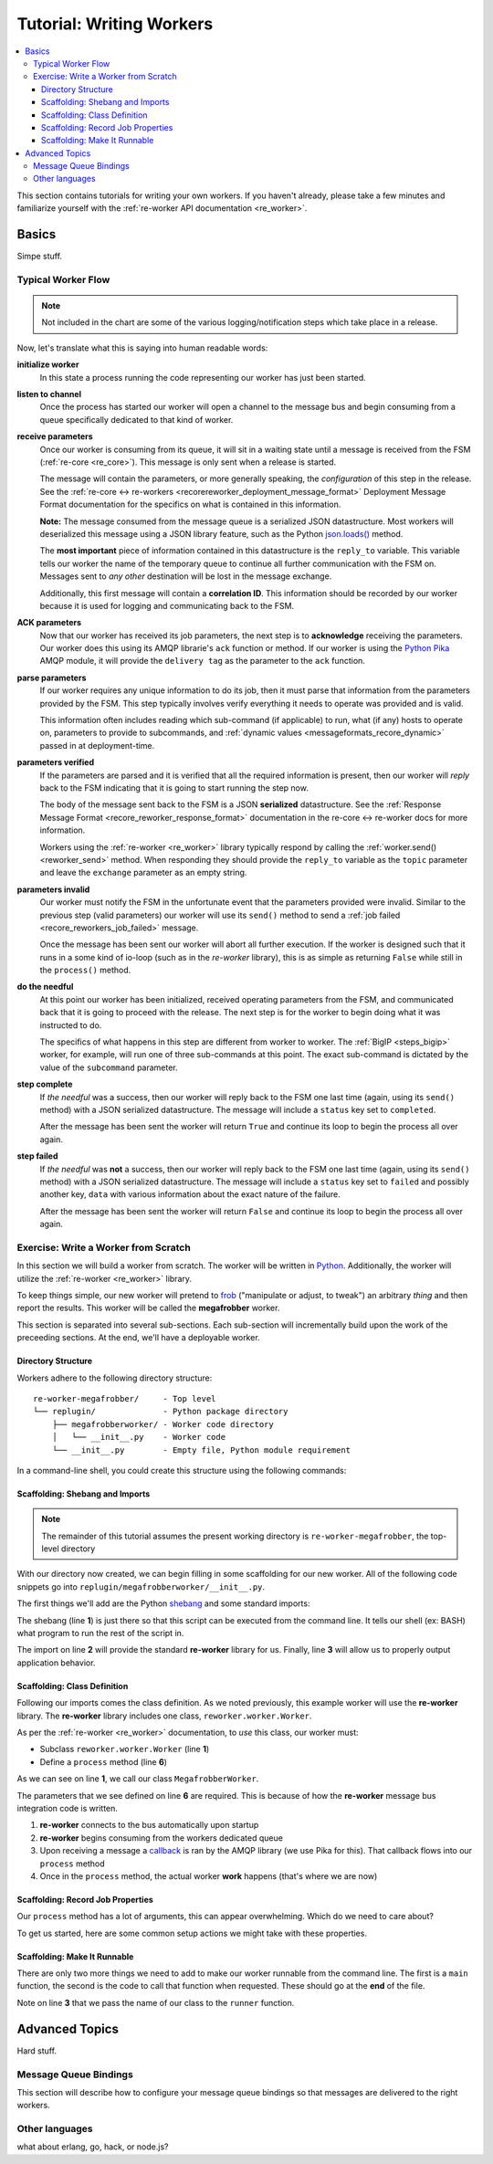 .. _writing_workers:

Tutorial: Writing Workers
#########################

.. contents::
   :depth: 4
   :local:

This section contains tutorials for writing your own workers. If you
haven't already, please take a few minutes and familiarize yourself
with the :ref:`re-worker API documentation <re_worker>`.


Basics
******

Simpe stuff.

Typical Worker Flow
===================

.. graphviz:: asset_sources/worker_flow/worker_flow.dot

.. note:: Not included in the chart are some of the various
          logging/notification steps which take place in a release.


Now, let's translate what this is saying into human readable words:

**initialize worker**
   In this state a process running the code representing our worker
   has just been started.

**listen to channel**
   Once the process has started our worker will open a channel to the
   message bus and begin consuming from a queue specifically dedicated
   to that kind of worker.

**receive parameters**
   Once our worker is consuming from its queue, it will sit in a
   waiting state until a message is received from the FSM
   (:ref:`re-core <re_core>`). This message is only sent when a
   release is started.

   The message will contain the parameters, or more generally
   speaking, the *configuration* of this step in the release. See the
   :ref:`re-core ↔ re-workers
   <recorereworker_deployment_message_format>` Deployment Message
   Format documentation for the specifics on what is contained in this
   information.

   **Note:** The message consumed from the message queue is a
   serialized JSON datastructure. Most workers will deserialized this
   message using a JSON library feature, such as the Python
   `json.loads()
   <https://docs.python.org/2/library/json.html#json.load>`_ method.

   The **most important** piece of information contained in this
   datastructure is the ``reply_to`` variable. This variable tells our
   worker the name of the temporary queue to continue all further
   communication with the FSM on. Messages sent to *any other*
   destination will be lost in the message exchange.

   Additionally, this first message will contain a **correlation
   ID**. This information should be recorded by our worker because it
   is used for logging and communicating back to the FSM.

**ACK parameters**
   Now that our worker has received its job parameters, the next step
   is to **acknowledge** receiving the parameters. Our worker does
   this using its AMQP librarie's ``ack`` function or method. If our
   worker is using the `Python Pika
   <https://pika.readthedocs.org/en/0.9.13/>`_ AMQP module, it will
   provide the ``delivery tag`` as the parameter to the ``ack``
   function.

**parse parameters**
   If our worker requires any unique information to do its job, then
   it must parse that information from the parameters provided by the
   FSM. This step typically involves verify everything it needs to
   operate was provided and is valid.

   This information often includes reading which sub-command (if
   applicable) to run, what (if any) hosts to operate on, parameters
   to provide to subcommands, and :ref:`dynamic values
   <messageformats_recore_dynamic>` passed in at deployment-time.

**parameters verified**
   If the parameters are parsed and it is verified that all the
   required information is present, then our worker will *reply* back
   to the FSM indicating that it is going to start running the step
   now.

   The body of the message sent back to the FSM is a JSON
   **serialized** datastructure. See the :ref:`Response Message Format
   <recore_reworker_response_format>` documentation in the re-core ↔
   re-worker docs for more information.

   Workers using the :ref:`re-worker <re_worker>` library typically
   respond by calling the :ref:`worker.send() <reworker_send>`
   method. When responding they should provide the ``reply_to``
   variable as the ``topic`` parameter and leave the ``exchange``
   parameter as an empty string.

**parameters invalid**
   Our worker must notify the FSM in the unfortunate event that the
   parameters provided were invalid. Similar to the previous step
   (valid parameters) our worker will use its ``send()`` method to
   send a :ref:`job failed <recore_reworkers_job_failed>` message.

   Once the message has been sent our worker will abort all further
   execution. If the worker is designed such that it runs in a some
   kind of io-loop (such as in the *re-worker* library), this is as
   simple as returning ``False`` while still in the ``process()``
   method.

**do the needful**
   At this point our worker has been initialized, received operating
   parameters from the FSM, and communicated back that it is going to
   proceed with the release. The next step is for the worker to begin
   doing what it was instructed to do.

   The specifics of what happens in this step are different from
   worker to worker. The :ref:`BigIP <steps_bigip>` worker, for
   example, will run one of three sub-commands at this point. The
   exact sub-command is dictated by the value of the ``subcommand``
   parameter.

**step complete**
   If *the needful* was a success, then our worker will reply back to
   the FSM one last time (again, using its ``send()`` method) with a
   JSON serialized datastructure. The message will include a
   ``status`` key set to ``completed``.

   After the message has been sent the worker will return ``True`` and
   continue its loop to begin the process all over again.

**step failed**
   If *the needful* was **not** a success, then our worker will reply
   back to the FSM one last time (again, using its ``send()`` method)
   with a JSON serialized datastructure. The message will include a
   ``status`` key set to ``failed`` and possibly another key, ``data``
   with various information about the exact nature of the failure.

   After the message has been sent the worker will return ``False``
   and continue its loop to begin the process all over again.

Exercise: Write a Worker from Scratch
=====================================

In this section we will build a worker from scratch. The worker will
be written in `Python <https://www.python.org/>`_. Additionally, the
worker will utilize the :ref:`re-worker <re_worker>` library.

To keep things simple, our new worker will pretend to `frob
<http://www.catb.org/jargon/html/F/frobnicate.html>`_ ("manipulate or
adjust, to tweak") an arbitrary *thing* and then report the
results. This worker will be called the **megafrobber** worker.

This section is separated into several sub-sections. Each sub-section
will incrementally build upon the work of the preceeding sections. At
the end, we'll have a deployable worker.

Directory Structure
-------------------

Workers adhere to the following directory structure::

   re-worker-megafrobber/     - Top level
   └── replugin/              - Python package directory
       ├── megafrobberworker/ - Worker code directory
       │   └── __init__.py    - Worker code
       └── __init__.py        - Empty file, Python module requirement


In a command-line shell, you could create this structure using the
following commands:

.. code-block:: console
   :linenos:

   $ WORKER=megafrobber
   $ mkdir -p re-worker-${WORKER}/replugin/${WORKER}worker
   $ touch re-worker-${WORKER}/replugin/__init__.py
   $ touch re-worker-${WORKER}/replugin/${WORKER}worker/__init__.py
   $ find .
   .
   ./re-worker-megafrobber
   ./re-worker-megafrobber/replugin
   ./re-worker-megafrobber/replugin/__init__.py
   ./re-worker-megafrobber/replugin/megafrobberworker
   ./re-worker-megafrobber/replugin/megafrobberworker/__init__.py


Scaffolding: Shebang and Imports
--------------------------------

.. note:: The remainder of this tutorial assumes the present working
          directory is ``re-worker-megafrobber``, the top-level
          directory

With our directory now created, we can begin filling in some
scaffolding for our new worker. All of the following code snippets go
into ``replugin/megafrobberworker/__init__.py``.

The first things we'll add are the Python `shebang
<http://www.catb.org/jargon/html/S/shebang.html>`_ and some standard
imports:

.. code-block:: python
   :linenos:

   #!/usr/bin/env python
   import reworker.worker
   import logging

The shebang (line **1**) is just there so that this script can be
executed from the command line. It tells our shell (ex: BASH) what
program to run the rest of the script in.

The import on line **2** will provide the standard **re-worker**
library for us. Finally, line **3** will allow us to properly output
application behavior.


Scaffolding: Class Definition
-----------------------------

Following our imports comes the class definition. As we noted
previously, this example worker will use the **re-worker**
library. The **re-worker** library includes one class,
``reworker.worker.Worker``.

As per the :ref:`re-worker <re_worker>` documentation, to *use* this
class, our worker must:

* Subclass ``reworker.worker.Worker`` (line **1**)
* Define a ``process`` method (line **6**)

As we can see on line **1**, we call our class ``MegafrobberWorker``.

.. code-block:: python
   :linenos:

   class MegafrobberWorker(reworker.worker.Worker):
       """
       Plugin to frob the heck out of something
       """

       def process(self, channel, basic_deliver, properties, body, output):

The parameters that we see defined on line **6** are required. This is
because of how the **re-worker** message bus integration code is
written.

1. **re-worker** connects to the bus automatically upon startup
2. **re-worker** begins consuming from the workers dedicated queue
3. Upon receiving a message a `callback
   <http://en.wikipedia.org/wiki/Callback_(computer_programming)#Python>`_
   is ran by the AMQP library (we use Pika for this). That callback
   flows into our ``process`` method
4. Once in the ``process`` method, the actual worker **work** happens
   (that's where we are now)

.. seealso::

   `The Pika Documentation <http://pika.readthedocs.org/en/latest/>`_
      You can read more about callbacks and their usage on the Pika
      website.


Scaffolding: Record Job Properties
----------------------------------

Our ``process`` method has a lot of arguments, this can appear
overwhelming. Which do we need to care about?

To get us started, here are some common setup actions we might take
with these properties.

.. code-block:: python
   :linenos:

   def process(self, channel, basic_deliver, properties, body, output):
      # Output is a logger from the python logger library. This is
      # what we report progress through
      self.output = output

      # This is the ID given to the currently happening deployment. It
      # is a unique ID used to connect all passed messages together and
      # record the deployment state in the database.
      #
      # We use it when responding to the FSM.
      self.corr_id = str(properties.correlation_id)

      # If the FSM passed us any dynamic variables, they will be in
      # the 'dynamic' key of the body parameter
      dynamic = body.get('dynamic', {})

      # reply_to is the temporary message bus queue we respond to the
      # FSM through
      self.reply_to = properties.reply_to


Scaffolding: Make It Runnable
-----------------------------

There are only two more things we need to add to make our worker
runnable from the command line. The first is a ``main`` function, the
second is the code to call that function when requested. These should
go at the **end** of the file.


.. code-block:: python
   :linenos:

   def main():  # pragma: no cover
       from reworker.worker import runner
       runner(MegafrobberWorker)


   if __name__ == '__main__':  # pragma: no cover
       main()


Note on line **3** that we pass the name of our class to the
``runner`` function.




Advanced Topics
***************

Hard stuff.


Message Queue Bindings
======================

This section will describe how to configure your message queue
bindings so that messages are delivered to the right workers.

..
   * a binding from worker.juicer must exist, routing to whatever queue the worker is listening on (presumably, worker.juicer)
   * running worker instances can pick whatever queue they want to listen on. this has important implications:
   * You could have two juicer workers running. One listening on worker.juicer, one on worker.secretjuice
   * If you did this, you could have two different step definitions in your playbook:
     * juicer:promote
     * secretjuice:promote
   * Each would route to a different juicer worker, respectively.



Other languages
===============

what about erlang, go, hack, or node.js?
